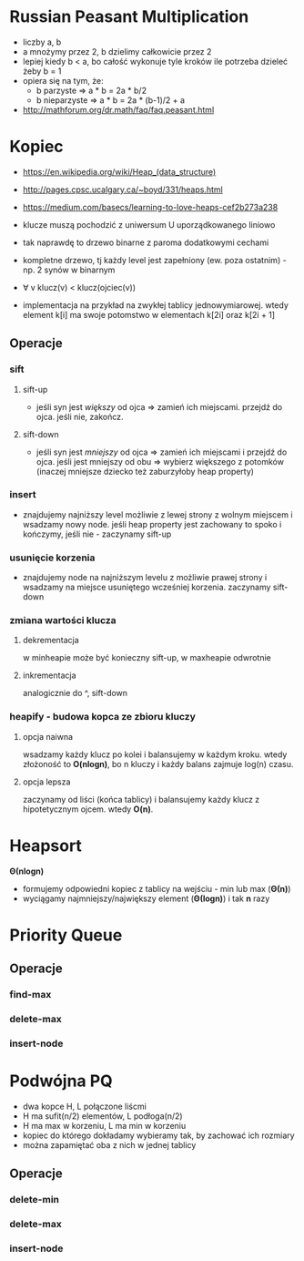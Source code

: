 #+STARTUP: inlineimages showall

* Russian Peasant Multiplication
  - liczby a, b
  - a mnożymy przez 2, b dzielimy całkowicie przez 2
  - lepiej kiedy b < a, bo całość wykonuje tyle kroków ile potrzeba dzieleć żeby b = 1
  - opiera się na tym, że:
    - b parzyste => a * b = 2a * b/2
    - b nieparzyste => a * b = 2a * (b-1)/2 + a
  - http://mathforum.org/dr.math/faq/faq.peasant.html

* Kopiec
  - https://en.wikipedia.org/wiki/Heap_(data_structure)
  - http://pages.cpsc.ucalgary.ca/~boyd/331/heaps.html
  - https://medium.com/basecs/learning-to-love-heaps-cef2b273a238
  - klucze muszą pochodzić z uniwersum U uporządkowanego liniowo
  - tak naprawdę to drzewo binarne z paroma dodatkowymi cechami
  - kompletne drzewo, tj każdy level jest zapełniony (ew. poza ostatnim) - np. 2 synów w binarnym
  - ∀ v klucz(v) < klucz(ojciec(v))
  - implementacja na przykład na zwykłej tablicy jednowymiarowej.
    wtedy element k[i] ma swoje potomstwo w elementach k[2i] oraz k[2i + 1]
    #+ATTR_ORG: :width 500
    [[./img/heap-as-array.png]]
** Operacje
*** sift
**** sift-up
     - jeśli syn jest /większy/ od ojca => zamień ich miejscami.
       przejdź do ojca.
       jeśli nie, zakończ.
**** sift-down
     - jeśli syn jest /mniejszy/ od ojca => zamień ich miejscami i przejdź do ojca.
       jeśli jest mniejszy od obu => wybierz większego z potomków (inaczej mniejsze dziecko też zaburzyłoby heap property)
*** insert
    - znajdujemy najniższy level możliwie z lewej strony z wolnym miejscem i wsadzamy nowy node.
      jeśli heap property jest zachowany to spoko i kończymy, jeśli nie - zaczynamy sift-up
*** usunięcie korzenia
    - znajdujemy node na najniższym levelu z możliwie prawej strony i wsadzamy
      na miejsce usuniętego wcześniej korzenia. zaczynamy sift-down
*** zmiana wartości klucza
**** dekrementacja
     w minheapie może być konieczny sift-up, w maxheapie odwrotnie
**** inkrementacja
     analogicznie do ^, sift-down
*** heapify - budowa kopca ze zbioru kluczy
**** opcja naiwna
     wsadzamy każdy klucz po kolei i balansujemy w każdym kroku.
     wtedy złożoność to *O(nlogn)*, bo n kluczy i każdy balans zajmuje log(n) czasu.
**** opcja lepsza
     zaczynamy od liści (końca tablicy) i balansujemy każdy klucz z hipotetycznym ojcem.
     wtedy *O(n)*.

* Heapsort
  *Θ(nlogn)*
  - formujemy odpowiedni kopiec z tablicy na wejściu - min lub max (*Θ(n)*)
  - wyciągamy najmniejszy/największy element (*Θ(logn)*) i tak *n* razy

* Priority Queue
** Operacje
*** find-max
*** delete-max
*** insert-node

* Podwójna PQ
  - dwa kopce H, L połączone liścmi
  - H ma sufit(n/2) elementów, L podłoga(n/2)
  - H ma max w korzeniu, L ma min w korzeniu
  - kopiec do którego dokładamy wybieramy tak, by zachować ich rozmiary
  - można zapamiętać oba z nich w jednej tablicy
** Operacje
*** delete-min
*** delete-max
*** insert-node
